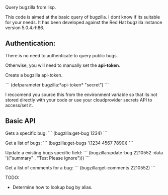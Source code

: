 Query bugzilla from lisp.

This code is aimed at the basic query of bugzilla.  I dont know if its suitable for your needs.
It has been developed against the Red Hat bugzilla instance version 5.0.4.rh86.

** Authentication:

There is no need to authenticate to query public bugs.

Otherwise, you will need to manually set the *api-token*.

Create a bugzilla api-token.

```
(defparameter bugzilla:*api-token* "secret")
```

I reccomend you source this from the environment variable so that its not stored directly with your code
or use your cloudprovider secrets API to access/set it.

** Basic API

Gets a specific bug:
```
   (bugzilla:get-bug 1234)
```

Get a list of bugs:
```
   (bugzilla:get-bugs '(1234 4567 7890))
```

Update a existing bugs specific field:
```
   (bugzilla:update-bug 2210552 :data '(("summary" . "Test Please ignore")))
```

Get a list of comments for a bug:
```
   (bugzilla:get-comments 2210552)
```

TODO:
   - Determine how to lookup bug by alias.
